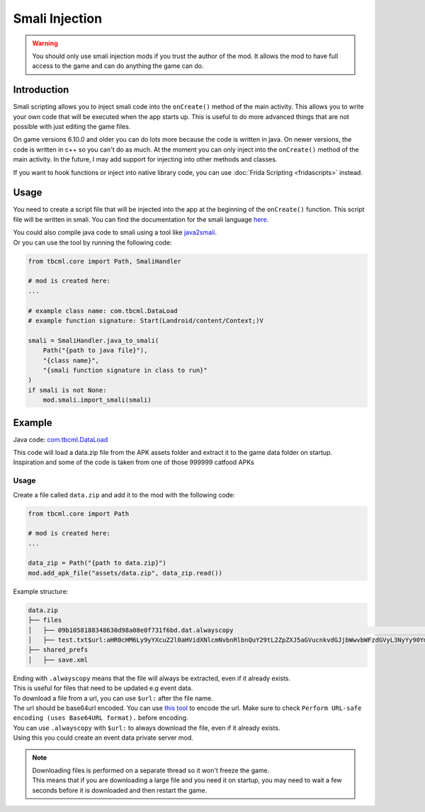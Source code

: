 Smali Injection
===============

.. warning::
    You should only use smali injection mods if you trust the author of the mod. 
    It allows the mod to have full access to the game and can do anything the game can do.

Introduction
------------

Smali scripting allows you to inject smali code into the ``onCreate()`` method of the main activity.
This allows you to write your own code that will be executed when the app starts up.
This is useful to do more advanced things that are not possible with just editing the game files.

On game versions 6.10.0 and older you can do lots more because the code is written in java.
On newer versions, the code is written in c++ so you can't do as much.
At the moment you can only inject into the ``onCreate()`` method of the main activity.
In the future, I may add support for injecting into other methods and classes.

If you want to hook functions or inject into native library code, you can use :doc:`Frida Scripting <fridascripts>` instead.

Usage
-----
You need to create a script file that will be injected into the app at the beginning of the ``onCreate()`` function.
This script file will be written in smali. You can find the documentation for the smali language `here <https://source.android.com/docs/core/runtime/dalvik-bytecode>`_.

| You could also compile java code to smali using a tool like `java2smali <https://github.com/izgzhen/java2smali>`_.
| Or you can use the tool by running the following code:

.. code-block:: python

    from tbcml.core import Path, SmaliHandler

    # mod is created here:
    ...

    # example class name: com.tbcml.DataLoad
    # example function signature: Start(Landroid/content/Context;)V

    smali = SmaliHandler.java_to_smali(
        Path("{path to java file}"),
        "{class name}",
        "{smali function signature in class to run}"
    )
    if smali is not None:
        mod.smali.import_smali(smali)


Example
-------

Java code: `com.tbcml.DataLoad <https://github.com/fieryhenry/tbcml/blob/master/com/tbcml/DataLoad.java>`_

| This code will load a data.zip file from the APK assets folder and extract it to the game data folder on startup.
| Inspiration and some of the code is taken from one of those 999999 catfood APKs

Usage
^^^^^

Create a file called ``data.zip`` and add it to the mod with the following code:

.. code-block:: python

    from tbcml.core import Path

    # mod is created here:
    ...

    data_zip = Path("{path to data.zip}")
    mod.add_apk_file("assets/data.zip", data_zip.read())

Example structure:

.. code-block:: none

    data.zip
    ├── files
    │   ├── 09b1058188348630d98a08e0f731f6bd.dat.alwayscopy                                                                                                                                                                     # .alwayscopy means that even if the file exists, extract it
    │   ├── test.txt$url:aHR0cHM6Ly9yYXcuZ2l0aHVidXNlcmNvbnRlbnQuY29tL2ZpZXJ5aGVucnkvdGJjbWwvbWFzdGVyL3NyYy90YmNtbC9maWxlcy92ZXJzaW9uLnR4dD90b2tlbj1HSFNBVDBBQUFBQUFDRERSUVhLVVNVSkVXUElPRzNESlRCMlpFWUhQSFE.alwayscopy         # $url: means that the file should be downloaded from the base64url encoded url
    ├── shared_prefs
    │   ├── save.xml

| Ending with ``.alwayscopy`` means that the file will always be extracted, even if it already exists.
| This is useful for files that need to be updated e.g event data.

| To download a file from a url, you can use ``$url:`` after the file name.
| The url should be base64url encoded. You can use `this tool <https://www.base64encode.org/>`_ to encode the url. Make sure to check ``Perform URL-safe encoding (uses Base64URL format).`` before encoding.

| You can use ``.alwayscopy`` with ``$url:`` to always download the file, even if it already exists.
| Using this you could create an event data private server mod.

.. note:: 
    | Downloading files is performed on a separate thread so it won't freeze the game.
    | This means that if you are downloading a large file and you need it on startup, you may need to wait a few seconds before it is downloaded and then restart the game. 
